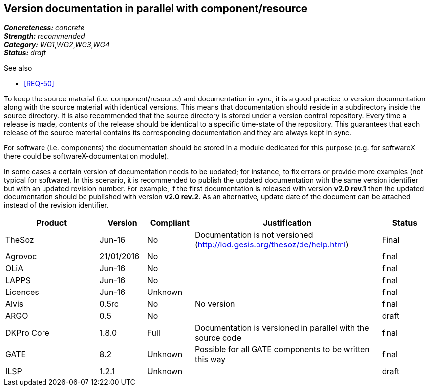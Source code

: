 == Version documentation in parallel with component/resource

[%hardbreaks]
[small]#*_Concreteness:_* __concrete__#
[small]#*_Strength:_*     __recommended__#
[small]#*_Category:_*     __WG1__,__WG2__,__WG3__,__WG4__#
[small]#*_Status:_*       __draft__#

.See also 
* <<REQ-50>>

To keep the source material (i.e. component/resource) and documentation in sync, it is a good practice to version
documentation along with the source material with identical versions. This means that documentation should reside in a
subdirectory inside the source directory. It is also recommended that the source directory is stored under a
version control repository. Every time a release is made, contents of the release should be identical to a specific
time-state of the repository. This guarantees that each release of the source material contains its corresponding
 documentation and they are always kept in sync.

For software (i.e. components) the documentation should be stored in a module dedicated for this purpose (e.g. for
softwareX there could be softwareX-documentation module).

In some cases a certain version of documentation needs to be updated; for instance, to fix errors or provide more
examples (not typical for software). In this scenario, it is recommended to publish the updated documentation with the
same version identifier but with an updated revision number. For example, if the first documentation is released with
version *v2.0 rev.1* then the updated documentation should be published with version *v2.0 rev.2*. As an alternative,
update date of the document can be attached instead of the revision identifier.

[cols="2,1,1,4,1"]
|====
|Product|Version|Compliant|Justification|Status

| TheSoz
| Jun-16
| No
| Documentation is not versioned (http://lod.gesis.org/thesoz/de/help.html)
| Final

| Agrovoc
| 21/01/2016
| No
|
| final

| OLiA
| Jun-16
| No
|
| final

| LAPPS
| Jun-16
| No
|
| final

| Licences
| Jun-16
| Unknown
|
| final

| Alvis
| 0.5rc
| No
| No version
| final

| ARGO
| 0.5
| No
| 
| draft

| DKPro Core
| 1.8.0
| Full
| Documentation is versioned in parallel with the source code
| final

| GATE
| 8.2
| Unknown
| Possible for all GATE components to be written this way
| final

| ILSP
| 1.2.1
| Unknown
|
| draft

|====
